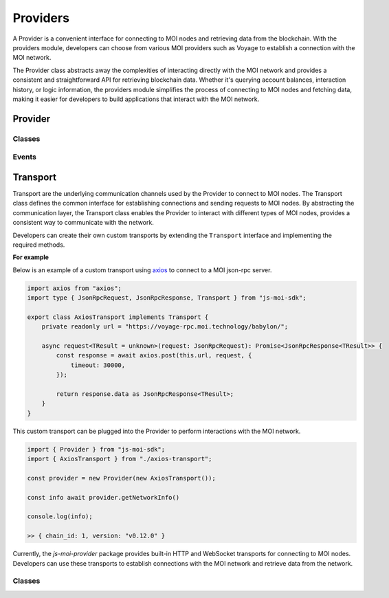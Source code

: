 Providers
=========

A Provider is a convenient interface for connecting to MOI nodes
and retrieving data from the blockchain. With the providers module,
developers can choose from various MOI providers such as Voyage to
establish a connection with the MOI network.

The Provider class abstracts away the complexities of interacting
directly with the MOI network and provides a consistent and
straightforward API for retrieving blockchain data. Whether it's
querying account balances, interaction history, or logic
information, the providers module simplifies the process
of connecting to MOI nodes and fetching data, making it easier
for developers to build applications that interact with the MOI
network.

Provider
--------

Classes
*******

.. js:autoclass:: JsonRpcProvider
    :members:
    :undoc-members:

.. js:autoclass:: HttpProvider
    :members:

.. js:autoclass:: WebsocketProvider
    :members:

Events
******


Transport
---------

Transport are the underlying communication channels used by the
Provider to connect to MOI nodes. The Transport class defines
the common interface for establishing connections and sending
requests to MOI nodes. By abstracting the communication layer,
the Transport class enables the Provider to interact with
different types of MOI nodes, provides a consistent way to
communicate with the network.

Developers can create their own custom transports by extending
the ``Transport`` interface and implementing the required methods.

**For example**

Below is an example of a custom transport using 
`axios <https://www.npmjs.com/package/axios>`_ to connect to a MOI 
json-rpc server.

.. code-block:: javascript

    import axios from "axios";
    import type { JsonRpcRequest, JsonRpcResponse, Transport } from "js-moi-sdk";

    export class AxiosTransport implements Transport {
        private readonly url = "https://voyage-rpc.moi.technology/babylon/";

        async request<TResult = unknown>(request: JsonRpcRequest): Promise<JsonRpcResponse<TResult>> {
            const response = await axios.post(this.url, request, {
                timeout: 30000,
            });

            return response.data as JsonRpcResponse<TResult>;
        }
    }


This custom transport can be plugged into the Provider to perform
interactions with the MOI network.

.. code-block:: javascript

    import { Provider } from "js-moi-sdk";
    import { AxiosTransport } from "./axios-transport";

    const provider = new Provider(new AxiosTransport());

    const info await provider.getNetworkInfo()
    
    console.log(info);

    >> { chain_id: 1, version: "v0.12.0" }

Currently, the `js-moi-provider` package provides built-in HTTP and WebSocket
transports for connecting to MOI nodes. Developers can use these transports
to establish connections with the MOI network and retrieve data from the network.

Classes
*******

.. js:autoclass:: HttpTransport
    :members:

.. js:autoclass:: WebsocketTransport
    :members:
